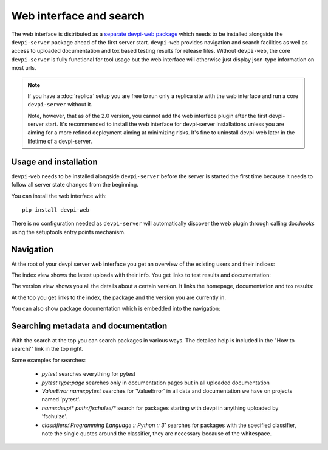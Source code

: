 Web interface and search
============================

The web interface is distributed as a `separate devpi-web package <https://pypi.python.org/pypi/devpi-web>`_ which needs to be installed alongside the
``devpi-server`` package ahead of the first server start.  ``devpi-web`` 
provides navigation and search facilities as well as access to uploaded
documentation and tox based testing results for release files.  Without 
``devpi-web``, the core ``devpi-server`` is fully functional for tool usage
but the web interface will otherwise just display json-type information 
on most urls.

.. note::

    If you have a :doc:`replica` setup you are free to run only a replica
    site with the web interface and run a core ``devpi-server`` without it.

    Note, however, that as of the 2.0 version, you cannot add the web interface
    plugin after the first devpi-server start.  It's recommended to
    install the web interface for devpi-server installations unless you are
    aiming for a more refined deployment aiming at minimizing risks.
    It's fine to uninstall devpi-web later in the lifetime of a devpi-server.


Usage and installation
-------------------------------------------

``devpi-web`` needs to be installed alongside ``devpi-server`` before
the server is started the first time because it needs to follow all 
server state changes from the beginning.

You can install the web interface with::

    pip install devpi-web

There is no configuration needed as ``devpi-server`` will automatically
discover the web plugin through calling doc:`hooks` using the setuptools
entry points mechanism.


Navigation
----------------------------------------------------

At the root of your devpi server web interface you get an overview of the existing users and their indices:

.. image:: images/web_root_view.png
   :align: center

The index view shows the latest uploads with their info.
You get links to test results and documentation:

.. image:: images/web_index_view.png
   :align: center

The version view shows you all the details about a certain version. It links the homepage, documentation and tox results:

.. image:: images/web_version_view.png
   :align: center

At the top you get links to the index, the package and the version you are currently in.

You can also show package documentation which is embedded into the navigation:

.. image:: images/web_doc_view.png
   :align: center


Searching metadata and documentation
----------------------------------------------------

With the search at the top you can search packages in various ways.
The detailed help is included in the "How to search?" link in the top right.

Some examples for searches:

 - `pytest` searches everything for pytest
 - `pytest type:page` searches only in documentation pages but in all uploaded documentation
 - `ValueError name:pytest` searches for 'ValueError' in all data and documentation we have on projects named 'pytest'.
 - `name:devpi* path:/fschulze/*` search for packages starting with devpi in anything uploaded by 'fschulze'.
 - `classifiers:'Programming Language :: Python :: 3'` searches for packages with the specified classifier, note the single quotes around the classifier, they are necessary because of the whitespace.
